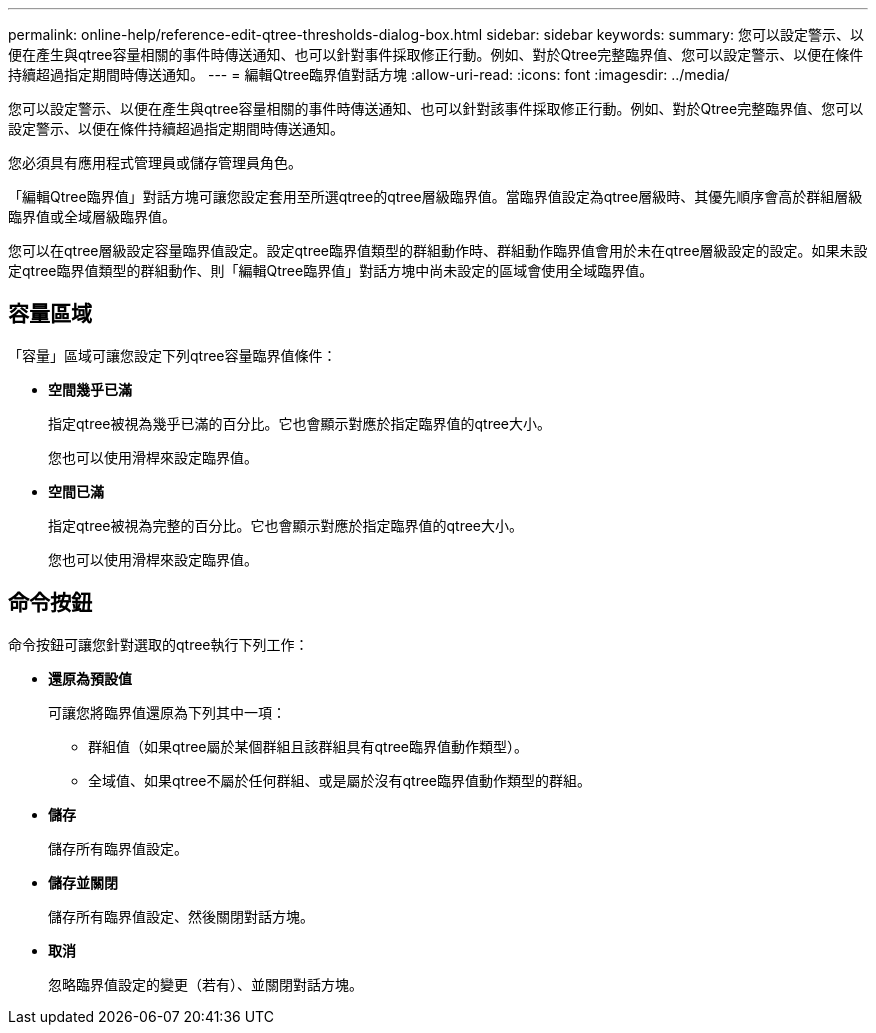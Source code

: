 ---
permalink: online-help/reference-edit-qtree-thresholds-dialog-box.html 
sidebar: sidebar 
keywords:  
summary: 您可以設定警示、以便在產生與qtree容量相關的事件時傳送通知、也可以針對事件採取修正行動。例如、對於Qtree完整臨界值、您可以設定警示、以便在條件持續超過指定期間時傳送通知。 
---
= 編輯Qtree臨界值對話方塊
:allow-uri-read: 
:icons: font
:imagesdir: ../media/


[role="lead"]
您可以設定警示、以便在產生與qtree容量相關的事件時傳送通知、也可以針對該事件採取修正行動。例如、對於Qtree完整臨界值、您可以設定警示、以便在條件持續超過指定期間時傳送通知。

您必須具有應用程式管理員或儲存管理員角色。

「編輯Qtree臨界值」對話方塊可讓您設定套用至所選qtree的qtree層級臨界值。當臨界值設定為qtree層級時、其優先順序會高於群組層級臨界值或全域層級臨界值。

您可以在qtree層級設定容量臨界值設定。設定qtree臨界值類型的群組動作時、群組動作臨界值會用於未在qtree層級設定的設定。如果未設定qtree臨界值類型的群組動作、則「編輯Qtree臨界值」對話方塊中尚未設定的區域會使用全域臨界值。



== 容量區域

「容量」區域可讓您設定下列qtree容量臨界值條件：

* *空間幾乎已滿*
+
指定qtree被視為幾乎已滿的百分比。它也會顯示對應於指定臨界值的qtree大小。

+
您也可以使用滑桿來設定臨界值。

* *空間已滿*
+
指定qtree被視為完整的百分比。它也會顯示對應於指定臨界值的qtree大小。

+
您也可以使用滑桿來設定臨界值。





== 命令按鈕

命令按鈕可讓您針對選取的qtree執行下列工作：

* *還原為預設值*
+
可讓您將臨界值還原為下列其中一項：

+
** 群組值（如果qtree屬於某個群組且該群組具有qtree臨界值動作類型）。
** 全域值、如果qtree不屬於任何群組、或是屬於沒有qtree臨界值動作類型的群組。


* *儲存*
+
儲存所有臨界值設定。

* *儲存並關閉*
+
儲存所有臨界值設定、然後關閉對話方塊。

* *取消*
+
忽略臨界值設定的變更（若有）、並關閉對話方塊。



